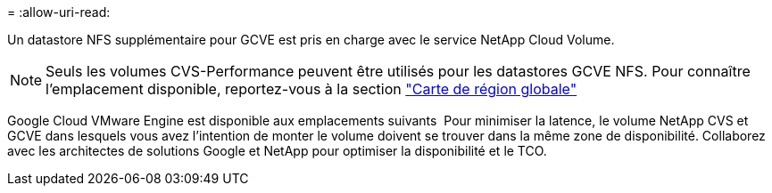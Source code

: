 = 
:allow-uri-read: 


Un datastore NFS supplémentaire pour GCVE est pris en charge avec le service NetApp Cloud Volume.


NOTE: Seuls les volumes CVS-Performance peuvent être utilisés pour les datastores GCVE NFS.
Pour connaître l'emplacement disponible, reportez-vous à la section link:https://bluexp.netapp.com/cloud-volumes-global-regions#cvsGc["Carte de région globale"]

Google Cloud VMware Engine est disponible aux emplacements suivants image:gcve_regions_Mar2023.png[""]
Pour minimiser la latence, le volume NetApp CVS et GCVE dans lesquels vous avez l'intention de monter le volume doivent se trouver dans la même zone de disponibilité.
Collaborez avec les architectes de solutions Google et NetApp pour optimiser la disponibilité et le TCO.
